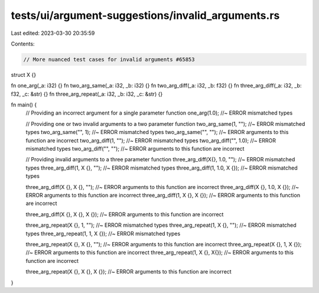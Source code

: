 tests/ui/argument-suggestions/invalid_arguments.rs
==================================================

Last edited: 2023-03-30 20:35:59

Contents:

.. code-block:: rs

    // More nuanced test cases for invalid arguments #65853

struct X {}

fn one_arg(_a: i32) {}
fn two_arg_same(_a: i32, _b: i32) {}
fn two_arg_diff(_a: i32, _b: f32) {}
fn three_arg_diff(_a: i32, _b: f32, _c: &str) {}
fn three_arg_repeat(_a: i32, _b: i32, _c: &str) {}

fn main() {
  // Providing an incorrect argument for a single parameter function
  one_arg(1.0); //~ ERROR mismatched types

  // Providing one or two invalid arguments to a two parameter function
  two_arg_same(1, ""); //~ ERROR mismatched types
  two_arg_same("", 1); //~ ERROR mismatched types
  two_arg_same("", ""); //~ ERROR arguments to this function are incorrect
  two_arg_diff(1, ""); //~ ERROR mismatched types
  two_arg_diff("", 1.0); //~ ERROR mismatched types
  two_arg_diff("", ""); //~ ERROR arguments to this function are incorrect

  // Providing invalid arguments to a three parameter function
  three_arg_diff(X{}, 1.0, ""); //~ ERROR mismatched types
  three_arg_diff(1, X {}, ""); //~ ERROR mismatched types
  three_arg_diff(1, 1.0, X {}); //~ ERROR mismatched types

  three_arg_diff(X {}, X {}, ""); //~ ERROR arguments to this function are incorrect
  three_arg_diff(X {}, 1.0, X {}); //~ ERROR arguments to this function are incorrect
  three_arg_diff(1, X {}, X {}); //~ ERROR arguments to this function are incorrect

  three_arg_diff(X {}, X {}, X {}); //~ ERROR arguments to this function are incorrect

  three_arg_repeat(X {}, 1, ""); //~ ERROR mismatched types
  three_arg_repeat(1, X {}, ""); //~ ERROR mismatched types
  three_arg_repeat(1, 1, X {}); //~ ERROR mismatched types

  three_arg_repeat(X {}, X {}, ""); //~ ERROR arguments to this function are incorrect
  three_arg_repeat(X {}, 1, X {}); //~ ERROR arguments to this function are incorrect
  three_arg_repeat(1, X {}, X{}); //~ ERROR arguments to this function are incorrect

  three_arg_repeat(X {}, X {}, X {}); //~ ERROR arguments to this function are incorrect
}


